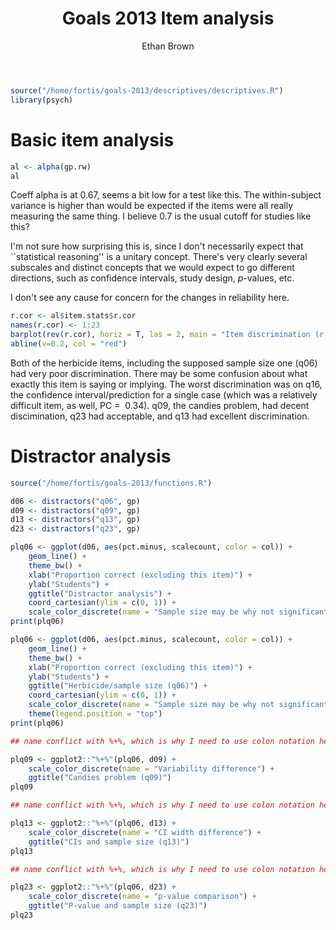 #+TITLE: Goals 2013 Item analysis
#+OPTIONS: toc:nil
#+AUTHOR: Ethan Brown
#+LaTex_HEADER: \usepackage[cm]{fullpage}
#+LaTex_HEADER: \pagestyle{empty}
#+LaTex_HEADER: \thispagestyle{empty}
#+LaTex_HEADER: \DeclareUnicodeCharacter{00A0}{~}

#+BEGIN_SRC R :ravel setup
  source("/home/fortis/goals-2013/descriptives/descriptives.R")
  library(psych)
#+END_SRC

* Basic item analysis

#+BEGIN_SRC R :ravel alpha
  al <- alpha(gp.rw)
  al
#+END_SRC

Coeff alpha is at 0.67, seems a bit low for a test like this.  The within-subject variance is higher than would be expected if the items were all really measuring the same thing.  I believe 0.7 is the usual cutoff for studies like this?

I'm not sure how surprising this is, since I don't necessarily expect that ``statistical reasoning'' is a unitary concept.  There's very clearly several subscales and distinct concepts that we would expect to go different directions, such as confidence intervals, study design, /p/-values, etc.

I don't see any cause for concern for the changes in reliability here.

#+BEGIN_SRC R :ravel cttDiscrim,fig=TRUE
  r.cor <- al$item.stats$r.cor
  names(r.cor) <- 1:23
  barplot(rev(r.cor), horiz = T, las = 2, main = "Item discrimination (r.cor)")
  abline(v=0.2, col = "red")
  
#+END_SRC

Both of the herbicide items, including the supposed sample size one (q06) had very poor discrimination.  There may be some confusion about what exactly this item is saying or implying. The worst discrimination was on q16, the confidence interval/prediction for a single case (which was a relatively difficult item, as well, PC = $~ 0.34$).  q09, the candies problem, had decent discimination, q23 had acceptable, and q13 had excellent discrimination.

* Distractor analysis

#+BEGIN_SRC R :ravel distractors
  source("/home/fortis/goals-2013/functions.R")
  
  d06 <- distractors("q06", gp)
  d09 <- distractors("q09", gp)
  d13 <- distractors("q13", gp)
  d23 <- distractors("q23", gp)
  
  plq06 <- ggplot(d06, aes(pct.minus, scalecount, color = col)) +
      geom_line() +
      theme_bw() +
      xlab("Proportion correct (excluding this item)") +
      ylab("Students") +
      ggtitle("Distractor analysis") +
      coord_cartesian(ylim = c(0, 1)) + 
      scale_color_discrete(name = "Sample size may be why not significant")
  print(plq06)
  
#+END_SRC

#+BEGIN_SRC R :ravel distract06,fig=TRUE,width=9
  plq06 <- ggplot(d06, aes(pct.minus, scalecount, color = col)) +
      geom_line() +
      theme_bw() +
      xlab("Proportion correct (excluding this item)") +
      ylab("Students") +
      ggtitle("Herbicide/sample size (q06)") +
      coord_cartesian(ylim = c(0, 1)) + 
      scale_color_discrete(name = "Sample size may be why not significant") +
      theme(legend.position = "top")
  print(plq06)
  
#+END_SRC

#+BEGIN_SRC R :ravel distract09,fig=TRUE,width=9
  ## name conflict with %+%, which is why I need to use colon notation here
  
  plq09 <- ggplot2::"%+%"(plq06, d09) + 
      scale_color_discrete(name = "Variability difference") +
      ggtitle("Candies problem (q09)")
  plq09
    
#+END_SRC

#+BEGIN_SRC R :ravel distract13,fig=TRUE,width=9
  ## name conflict with %+%, which is why I need to use colon notation here
  
  plq13 <- ggplot2::"%+%"(plq06, d13) +
      scale_color_discrete(name = "CI width difference") +
      ggtitle("CIs and sample size (q13)")
  plq13
    
#+END_SRC

#+BEGIN_SRC R :ravel distract23,fig=TRUE,width=9
  ## name conflict with %+%, which is why I need to use colon notation here
  
  plq23 <- ggplot2::"%+%"(plq06, d23) + 
      scale_color_discrete(name = "p-value comparison") +
      ggtitle("P-value and sample size (q23)")
  plq23
    
#+END_SRC
